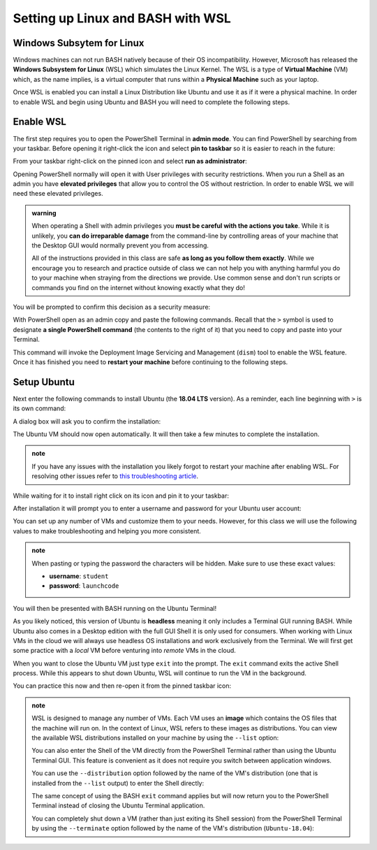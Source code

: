 ==================================
Setting up Linux and BASH with WSL
==================================

.. do we want to support macs or have them work from a VM for consistency? apt wont work on mac but everything else will
.. If you are on a UNIX machine (Macs running OSX or a Linux machine) you will already have BASH and a Terminal available. Search for and open your Terminal application. Once in the terminal enter the following command:

.. .. sourcecode:: bash

..    $ echo "$SHELL"
..    # /usr/bin/bash

.. If you are on the latest version of OSX it may print ``/usr/bin/zsh`` which is an alternative Shell to BASH. Z-Shell (ZSH) and BASH 

Windows Subsytem for Linux
==========================

Windows machines can not run BASH natively because of their OS incompatibility. However, Microsoft has released the **Windows Subsystem for Linux** (WSL) which simulates the Linux Kernel. The WSL is a type of **Virtual Machine** (VM) which, as the name implies, is a virtual computer that runs within a **Physical Machine** such as your laptop.

Once WSL is enabled you can install a Linux Distribution like Ubuntu and use it as if it were a physical machine. In order to enable WSL and begin using Ubuntu and BASH you will need to complete the following steps.

Enable WSL
==========

The first step requires you to open the PowerShell Terminal in **admin mode**. You can find PowerShell by searching from your taskbar. Before opening it right-click the icon and select **pin to taskbar** so it is easier to reach in the future:

.. image:: /_static/images/cli-shells/powershell-taskbar-search.png
   :alt: Search for PowerShell in Windows taskbar

From your taskbar right-click on the pinned icon and select **run as administrator**:

.. image:: /_static/images/cli-shells/powershell-open-as-admin.png
   :alt: Open PowerShell as admin

Opening PowerShell normally will open it with User privileges with security restrictions. When you run a Shell as an admin you have **elevated privileges** that allow you to control the OS without restriction. In order to enable WSL we will need these elevated privileges.

.. admonition:: warning

   When operating a Shell with admin privileges you **must be careful with the actions you take**. While it is unlikely, you **can do irreparable damage** from the command-line by controlling areas of your machine that the Desktop GUI would normally prevent you from accessing. 
   
   All of the instructions provided in this class are safe **as long as you follow them exactly**. While we encourage you to research and practice outside of class we can not help you with anything harmful you do to your machine when straying from the directions we provide. Use common sense and don't run scripts or commands you find on the internet without knowing exactly what they do!

You will be prompted to confirm this decision as a security measure:

.. image:: /_static/images/cli-shells/powershell-admin-prompt.png
   :alt: PowerShell admin security prompt 

With PowerShell open as an admin copy and paste the following commands. Recall that the ``>`` symbol is used to designate **a single PowerShell command** (the contents to the right of it) that you need to copy and paste into your Terminal.

.. sourcecode:: powershell
   :caption: Windows/PowerShell

   > dism.exe /online /enable-feature /featurename:Microsoft-Windows-Subsystem-Linux /all /norestart

This command will invoke the Deployment Image Servicing and Management (``dism``) tool to enable the WSL feature. Once it has finished you need to **restart your machine** before continuing to the following steps.

Setup Ubuntu
============

Next enter the following commands to install Ubuntu (the **18.04 LTS** version). As a reminder, each line beginning with ``>`` is its own command:

.. sourcecode:: powershell
   :caption: Windows/PowerShell

   # download the Ubuntu OS installer and save it as Ubuntu.appx
   > Invoke-WebRequest -Uri https://aka.ms/wsl-ubuntu-1804 -OutFile Ubuntu.appx -UseBasicParsing

   # execute the Ubuntu installer application file
   > .\Ubuntu.appx

A dialog box will ask you to confirm the installation:

.. image:: /_static/images/cli-shells/ubuntu-install-dialog.png
   :alt: Install Ubuntu dialog

The Ubuntu VM should now open automatically. It will then take a few minutes to complete the installation.

.. admonition:: note

   If you have any issues with the installation you likely forgot to restart your machine after enabling WSL. For resolving other issues refer to `this troubleshooting article <https://docs.microsoft.com/en-us/windows/wsl/install-win10#troubleshooting-installation>`_.

While waiting for it to install right click on its icon and pin it to your taskbar:

.. image:: /_static/images/cli-shells/ubuntu-pin-taskbar.png
   :alt: Pin Ubuntu VM to taskbar

After installation it will prompt you to enter a username and password for your Ubuntu user account:

.. image:: /_static/images/cli-shells/ubuntu-setup-user.png
   :alt: Ubuntu first time setup user account

You can set up any number of VMs and customize them to your needs. However, for this class we will use the following values to make troubleshooting and helping you more consistent.

.. admonition:: note

   When pasting or typing the password the characters will be hidden. Make sure to use these exact values:

   - **username**: ``student``
   - **password**: ``launchcode``

You will then be presented with BASH running on the Ubuntu Terminal!

.. image:: /_static/images/cli-shells/ubuntu-bash-terminal.png
   :alt: Ubuntu BASH Terminal

As you likely noticed, this version of Ubuntu is **headless** meaning it only includes a Terminal GUI running BASH. While Ubuntu also comes in a Desktop edition with the full GUI Shell it is only used for consumers. When working with Linux VMs in the cloud we will always use headless OS installations and work exclusively from the Terminal. We will first get some practice with a *local* VM before venturing into *remote* VMs in the cloud. 

When you want to close the Ubuntu VM just type ``exit`` into the prompt. The ``exit`` command exits the active Shell process. While this appears to shut down Ubuntu, WSL will continue to run the VM in the background.

You can practice this now and then re-open it from the pinned taskbar icon:

.. sourcecode:: bash
   :caption: Linux/BASH

   $ exit

.. admonition:: note

   WSL is designed to manage any number of VMs. Each VM uses an **image** which contains the OS files that the machine will run on. In the context of Linux, WSL refers to these images as distributions. You can view the available WSL distributions installed on your machine by using the ``--list`` option:

   .. sourcecode:: powershell
      :caption: Windows/PowerShell
   
      # list all the installed VM distributions
      > wsl --list

      # list just the running VMs
      > wsl --list --running

   You can also enter the Shell of the VM directly from the PowerShell Terminal rather than using the Ubuntu Terminal GUI. This feature is convenient as it does not require you switch between application windows.
   
   You can use the ``--distribution`` option followed by the name of the VM's distribution (one that is installed from the ``--list`` output) to enter the Shell directly:

   .. sourcecode:: powershell
      :caption: Windows/PowerShell

      # start the machine in the PowerShell Terminal (instead of using the taskbar icon)
      > wsl --distribution Ubuntu-18.04
      # shorthand -d
      > wsl -d Ubuntu-18.04

   The same concept of using the BASH ``exit`` command applies but will now return you to the PowerShell Terminal instead of closing the Ubuntu Terminal application.

   You can completely shut down a VM (rather than just exiting its Shell session) from the PowerShell Terminal by using the ``--terminate`` option followed by the name of the VM's distribution (``Ubuntu-18.04``):

   .. sourcecode:: powershell
      :caption: Windows/PowerShell

      # shut down the machine
      > wsl --terminate Ubuntu-18.04
      # shorthand -t
      > wsl -t Ubuntu-18.04